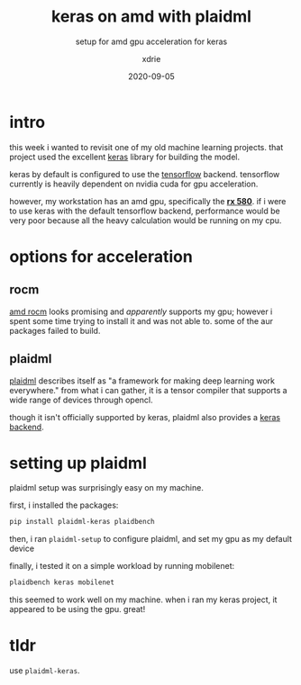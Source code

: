 #+TITLE: keras on amd with plaidml
#+SUBTITLE: setup for amd gpu acceleration for keras
#+AUTHOR: xdrie
#+DATE: 2020-09-05
#+TAGS[]: dev ml
#+TOC: true

* intro
this week i wanted to revisit one of my old machine learning projects.
that project used the excellent [[https://keras.io/][keras]] library for building the model.

keras by default is configured to use the [[https://www.tensorflow.org/][tensorflow]] backend. tensorflow currently is heavily dependent on nvidia cuda for gpu acceleration.

however, my workstation has an amd gpu, specifically the *[[https://www.techpowerup.com/gpu-specs/radeon-rx-580.c2938][rx 580]]*. if i were to use keras with the default tensorflow backend,
performance would be very poor because all the heavy calculation would be running on my cpu.

* options for acceleration
** rocm
[[https://github.com/RadeonOpenCompute/ROCm][amd rocm]] looks promising and [[but apparently doesn't support ][apparently]] supports my gpu; however i spent some time trying to install it and was not able to.
some of the aur packages failed to build.

** plaidml
[[https://github.com/plaidml/plaidml][plaidml]] describes itself as "a framework for making deep learning work everywhere."
from what i can gather, it is a tensor compiler that supports a wide range of devices through opencl.

though it isn't officially supported by keras, plaidml also provides a [[https://github.com/plaidml/plaidml#quick-start][keras backend]].

* setting up plaidml
plaidml setup was surprisingly easy on my machine.

first, i installed the packages:
#+begin_src sh
pip install plaidml-keras plaidbench
#+end_src

then, i ran ~plaidml-setup~ to configure plaidml, and set my gpu as my default device

finally, i tested it on a simple workload by running mobilenet:
#+begin_src sh
plaidbench keras mobilenet
#+end_src

this seemed to work well on my machine.
when i ran my keras project, it appeared to be using the gpu. great!

* tldr
use ~plaidml-keras~.
